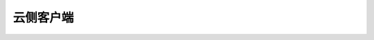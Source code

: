 云侧客户端
================================

.. py:class:: mindspore_federated.FederatedLearningManager(yaml_config, model, sync_frequency, http_server_address="", data_size=1, sync_type='fixed', run_distribute=False, ssl_config=None, **kwargs)

    在训练过程中管理联邦学习。

    参数：
        - **yaml_config** (str) - yaml文件路径。更多细节见 `yaml配置说明 <https://gitee.com/mindspore/federated/blob/master/docs/api/api_python/horizontal/federated_server_yaml.md>`_。
        - **model** (nn.Cell) - 一个用于联邦训练的模型。
        - **sync_frequency** (int) - 联邦学习中的参数同步频率。若dataset_sink_mode设置为False，表示两个
          相邻同步操作之间的step数量。此时，若sync_type设置为"fixed"，其为固定的step数量。若sync_type设置为
          "adaptive"，其为动态同步频率的初始值。
          需要注意在数据下沉模式中，该参数的功能会改变。若dataset_sink_mode 设置为True，且sink_size设置为一个
          非正数，同步操作将每间隔sync_frequency个epoch执行一次。若dataset_sink_mode 设置为True，且sink_size
          设置为一个正数，同步操作将每间隔sink_size*sync_frequency个step执行一次。
        - **http_server_address** (str) - 用于通信的http服务器地址。默认值：“”。
        - **data_size** (int) - 需要向worker报告的数据量。默认值：1。
        - **sync_type** (str) - 采用同步策略类型的参数。
          支持["fixed", "adaptive"]。默认值："fixed"。
          - fixed：参数的同步频率是固定的。
          - adaptive：参数的同步频率是自适应变化的。
        - **run_distribute** (bool) - 是否开启分布式训练。默认值：False。
        - **ssl_config** (Union(None, SSLConfig)) - ssl配置项。默认值：None。
        - **min_consistent_rate** (float) - 最小一致性比率阈值，该值越大同步频率提升难度越大。
          取值范围：大于等于0.0。默认值：1.1。
        - **min_consistent_rate_at_round** (int) - 最小一致性比率阈值的轮数，该值越大同步频率提升难度越大。
          取值范围：大于等于0。默认值：0。
        - **ema_alpha** (float) - 梯度一致性平滑系数，该值越小越会根据当前轮次的梯度分叉情况来判断频率是否
          需要改变，反之则会更加根据历史梯度分叉情况来判断。
          取值范围：(0.0, 1.0)。默认值：0.5。
        - **observation_window_size** (int) - 观察时间窗的轮数，该值越大同步频率减小难度越大。
          取值范围：大于0。默认值：5。
        - **frequency_increase_ratio** (int) - 频率提升幅度，该值越大频率提升幅度越大。
          取值范围：大于0。默认值：2。
        - **unchanged_round** (int) - 频率不发生变化的轮数，在前 `unchanged_round` 个轮次，频率不会发生变化。
          取值范围：大于等于0。默认值：0。

    .. py:method:: on_train_step_begin(run_context)

        在step开始时云云联邦接入联邦学习任务。

        参数：
            - **run_context** (RunContext) - 包含模型的相关信息。

    .. py:method:: on_train_step_end(run_context)

        在step结束时同步参数。如果 `sync_type` 是"adaptive"，同步频率会在这里自适应的调整。

        参数：
            - **run_context** (RunContext) - 包含模型的相关信息。
